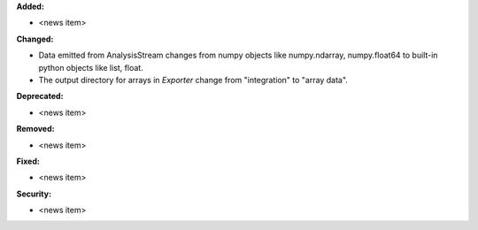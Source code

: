 **Added:**

* <news item>

**Changed:**

* Data emitted from AnalysisStream changes from numpy objects like numpy.ndarray, numpy.float64 to built-in python objects like list, float.

* The output directory for arrays in `Exporter` change from "integration" to "array data".

**Deprecated:**

* <news item>

**Removed:**

* <news item>

**Fixed:**

* <news item>

**Security:**

* <news item>
